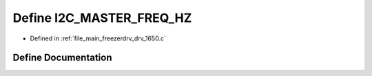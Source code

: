 .. _exhale_define_drv__1650_8c_1a5c22ca4de37a83a59014e48b0a0b043d:

Define I2C_MASTER_FREQ_HZ
=========================

- Defined in :ref:`file_main_freezerdrv_drv_1650.c`


Define Documentation
--------------------


.. doxygendefine:: I2C_MASTER_FREQ_HZ
